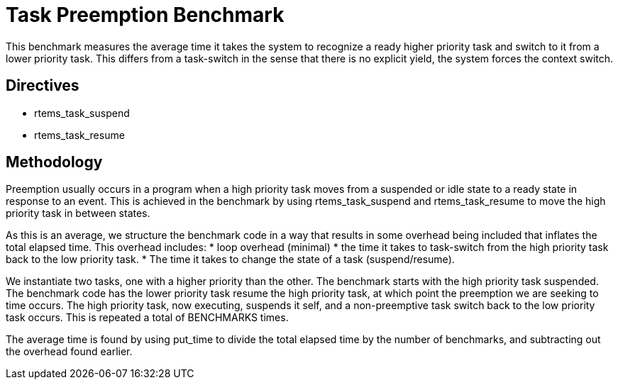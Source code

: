 = Task Preemption Benchmark

This benchmark measures the average time it takes the system to recognize
a ready higher priority task and switch to it from a lower priority task.
This differs from a task-switch in the sense that there is no explicit
yield, the system forces the context switch.

== Directives

  * rtems_task_suspend
  * rtems_task_resume

== Methodology

Preemption usually occurs in a program when a high priority task moves from
a suspended or idle state to a ready state in response to an event. This is
achieved in the benchmark by using rtems_task_suspend and rtems_task_resume
to move the high priority task in between states.

As this is an average, we structure the benchmark code in a way that results
in some overhead being included that inflates the total elapsed time. This
overhead includes:
  * loop overhead (minimal)
  * the time it takes to task-switch from the high priority task back to
    the low priority task.
  * The time it takes to change the state of a task (suspend/resume).

We instantiate two tasks, one with a higher priority than the other. The
benchmark starts with the high priority task suspended. The benchmark code
has the lower priority task resume the high priority task, at which point
the preemption we are seeking to time occurs. The high priority task, now
executing, suspends it self, and a non-preemptive task switch back to the
low priority task occurs. This is repeated a total of BENCHMARKS times.

The average time is found by using put_time to divide the total elapsed time
by the number of benchmarks, and subtracting out the overhead found earlier.
